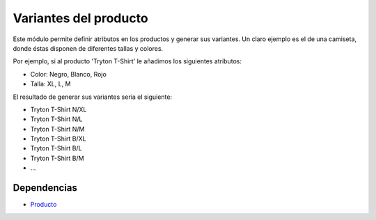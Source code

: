 ======================
Variantes del producto
======================

Este módulo permite definir atributos en los productos y generar sus variantes.
Un claro ejemplo es el de una camiseta, donde éstas disponen de diferentes
tallas y colores.

Por ejemplo, si al producto 'Tryton T-Shirt' le añadimos los siguientes
atributos:

* Color: Negro, Blanco, Rojo
* Talla: XL, L, M

El resultado de generar sus variantes sería el siguiente:

* Tryton T-Shirt N/XL
* Tryton T-Shirt N/L
* Tryton T-Shirt N/M
* Tryton T-Shirt B/XL
* Tryton T-Shirt B/L
* Tryton T-Shirt B/M
* ...

Dependencias
------------

* Producto_

.. _Producto: ../product/index.html
